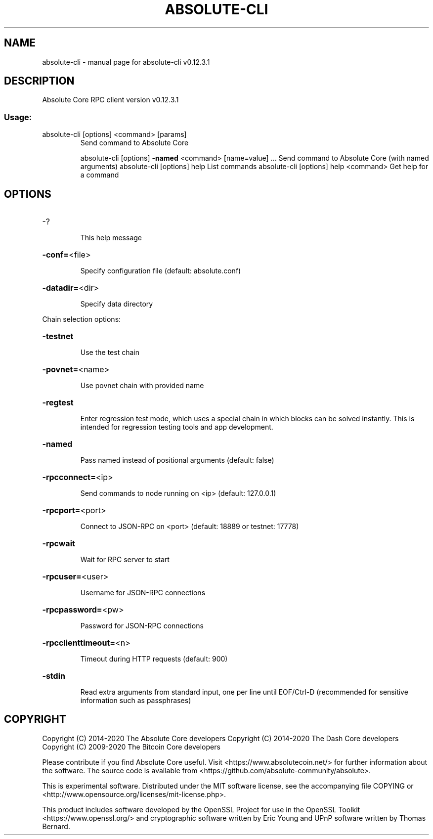 .\" DO NOT MODIFY THIS FILE!  It was generated by help2man 1.47.8.
.TH ABSOLUTE-CLI "1" "June 2020" "absolute-cli v0.12.3.1" "User Commands"
.SH NAME
absolute-cli \- manual page for absolute-cli v0.12.3.1
.SH DESCRIPTION
Absolute Core RPC client version v0.12.3.1
.SS "Usage:"
.TP
absolute\-cli [options] <command> [params]
Send command to Absolute Core
.IP
absolute\-cli [options] \fB\-named\fR <command> [name=value] ... Send command to Absolute Core (with named arguments)
absolute\-cli [options] help                List commands
absolute\-cli [options] help <command>      Get help for a command
.SH OPTIONS
.HP
\-?
.IP
This help message
.HP
\fB\-conf=\fR<file>
.IP
Specify configuration file (default: absolute.conf)
.HP
\fB\-datadir=\fR<dir>
.IP
Specify data directory
.PP
Chain selection options:
.HP
\fB\-testnet\fR
.IP
Use the test chain
.HP
\fB\-povnet=\fR<name>
.IP
Use povnet chain with provided name
.HP
\fB\-regtest\fR
.IP
Enter regression test mode, which uses a special chain in which blocks
can be solved instantly. This is intended for regression testing
tools and app development.
.HP
\fB\-named\fR
.IP
Pass named instead of positional arguments (default: false)
.HP
\fB\-rpcconnect=\fR<ip>
.IP
Send commands to node running on <ip> (default: 127.0.0.1)
.HP
\fB\-rpcport=\fR<port>
.IP
Connect to JSON\-RPC on <port> (default: 18889 or testnet: 17778)
.HP
\fB\-rpcwait\fR
.IP
Wait for RPC server to start
.HP
\fB\-rpcuser=\fR<user>
.IP
Username for JSON\-RPC connections
.HP
\fB\-rpcpassword=\fR<pw>
.IP
Password for JSON\-RPC connections
.HP
\fB\-rpcclienttimeout=\fR<n>
.IP
Timeout during HTTP requests (default: 900)
.HP
\fB\-stdin\fR
.IP
Read extra arguments from standard input, one per line until EOF/Ctrl\-D
(recommended for sensitive information such as passphrases)
.SH COPYRIGHT
Copyright (C) 2014-2020 The Absolute Core developers
Copyright (C) 2014-2020 The Dash Core developers
Copyright (C) 2009-2020 The Bitcoin Core developers

Please contribute if you find Absolute Core useful. Visit <https://www.absolutecoin.net/> for
further information about the software.
The source code is available from <https://github.com/absolute-community/absolute>.

This is experimental software.
Distributed under the MIT software license, see the accompanying file COPYING
or <http://www.opensource.org/licenses/mit-license.php>.

This product includes software developed by the OpenSSL Project for use in the
OpenSSL Toolkit <https://www.openssl.org/> and cryptographic software written
by Eric Young and UPnP software written by Thomas Bernard.

